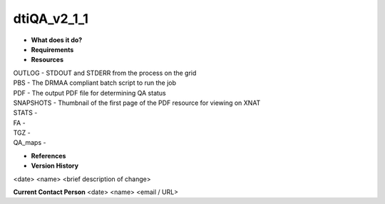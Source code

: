 dtiQA_v2_1_1
============

* **What does it do?**

* **Requirements**

* **Resources**
| OUTLOG - STDOUT and STDERR from the process on the grid
| PBS - The DRMAA compliant batch script to run the job
| PDF - The output PDF file for determining QA status
| SNAPSHOTS - Thumbnail of the first page of the PDF resource for viewing on XNAT
| STATS -
| FA -
| TGZ -
| QA_maps -

* **References**

* **Version History**
<date> <name> <brief description of change>
 
**Current Contact Person**
<date> <name> <email / URL> 
